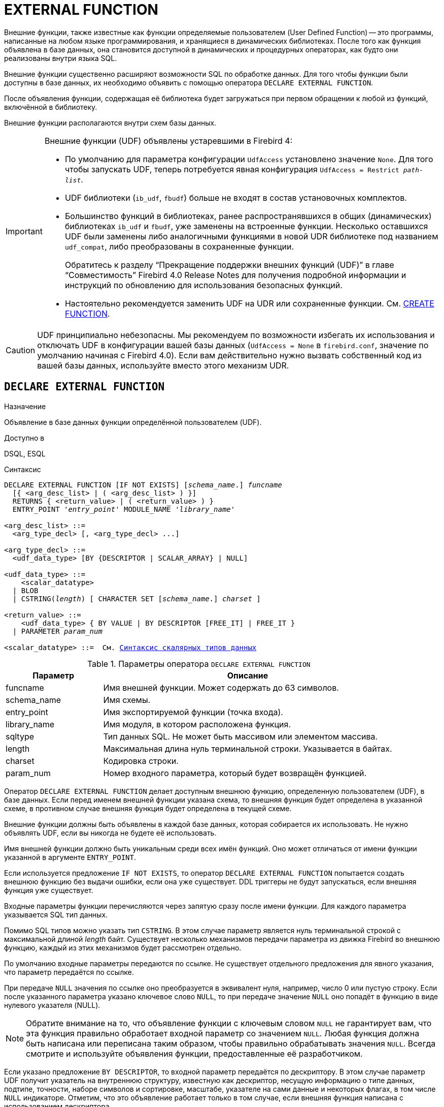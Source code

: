[[fblangref-ddl-extfunc]]
= EXTERNAL FUNCTION

Внешние функции, также известные как функции определяемые пользователем (User Defined Function) -- это программы, написанные на любом языке программирования, и хранящиеся в динамических библиотеках. После того как функция объявлена в базе данных, она становится доступной в динамических и процедурных операторах, как будто они реализованы внутри языка SQL.

Внешние функции существенно расширяют возможности SQL по обработке данных. Для того чтобы функции были доступны в базе данных, их необходимо объявить с помощью оператора `DECLARE EXTERNAL FUNCTION`.

После объявления функции, содержащая её библиотека будет загружаться при первом обращении к любой из функций, включённой в библиотеку.

Внешние функции располагаются внутри схем базы данных.

[IMPORTANT]
====
Внешние функции (UDF) объявлены устаревшими в Firebird 4:

* По умолчанию для параметра конфигурации `UdfAccess` установлено значение `None`. Для того чтобы запускать UDF, теперь потребуется явная конфигурация `UdfAccess = Restrict _path-list_`.
* UDF библиотеки (`ib_udf`, `fbudf`) больше не входят в состав установочных комплектов.
* Большинство функций в библиотеках, ранее распространявшихся в общих (динамических) библиотеках `ib_udf` и `fbudf`, уже заменены на встроенные функции. Несколько оставшихся UDF были заменены либо аналогичными функциями в новой UDR библиотеке под названием `udf_compat`, либо преобразованы в сохраненные функции.
+
Обратитесь к разделу "`Прекращение поддержки внешних функций (UDF)`" в главе "`Совместимость`" Firebird 4.0 Release Notes
для получения подробной информации и инструкций по обновлению для использования безопасных функций.
* Настоятельно рекомендуется заменить UDF на UDR или сохраненные функции. См. <<fblangref-ddl-function-create,CREATE FUNCTION>>.

====

[CAUTION]
====
UDF принципиально небезопасны. Мы рекомендуем по возможности избегать их использования и отключать UDF в конфигурации вашей базы данных (`UdfAccess = None` в `firebird.conf`, значение по умолчанию начиная с Firebird 4.0). Если вам действительно нужно вызвать собственный код из вашей базы данных, используйте вместо этого механизм UDR.
====

[[fblangref-ddl-extfunc-declare]]
== `DECLARE EXTERNAL FUNCTION`

.Назначение
Объявление в базе данных функции определённой пользователем (UDF).
(((DECLARE EXTERNAL FUNCTION)))

.Доступно в
DSQL, ESQL

.Синтаксис
[listing,subs="+quotes,macros"]
----
DECLARE EXTERNAL FUNCTION [IF NOT EXISTS] [_schema_name_.] _funcname_
  [{ <arg_desc_list> | ( <arg_desc_list> ) }]
  RETURNS { <return_value> | ( <return_value> ) }
  ENTRY_POINT '_entry_point_' MODULE_NAME '_library_name_'

<arg_desc_list> ::=
  <arg_type_decl> [, <arg_type_decl> ...]

<arg_type_decl> ::=
  <udf_data_type> [BY {DESCRIPTOR | SCALAR_ARRAY} | NULL]

<udf_data_type> ::=
    <scalar_datatype>
  | BLOB
  | CSTRING(_length_) [ CHARACTER SET [_schema_name_.] _charset_ ]

<return_value> ::=
    <udf_data_type> { BY VALUE | BY DESCRIPTOR [FREE_IT] | FREE_IT }
  | PARAMETER _param_num_

<scalar_datatype> ::=  См. <<fblangref-datatypes-syntax-scalar,Синтаксис скалярных типов данных>>

----

.Параметры оператора `DECLARE EXTERNAL FUNCTION`
[cols="<1,<3", options="header",stripes="none"]
|===
^| Параметр
^| Описание

|funcname
|Имя внешней функции.
Может содержать до 63 символов.

|schema_name
|Имя схемы.

|entry_point
|Имя экспортируемой функции (точка входа).

|library_name
|Имя модуля, в котором расположена функция.

|sqltype
|Тип данных SQL.
Не может быть массивом или элементом массива.

|length
|Максимальная длина нуль терминальной строки.
Указывается в байтах.

|charset
|Кодировка строки.

|param_num
|Номер входного параметра, который будет возвращён функцией.
|===

Оператор `DECLARE EXTERNAL FUNCTION` делает доступным внешнюю функцию, определенную пользователем (UDF), в базе данных.
Если перед именем внешней функции указана схема, то внешняя функция будет определена в указанной схеме, в противном случае внешняя функция будет определена в текущей схеме.

Внешние функции должны быть объявлены в каждой базе данных, которая собирается их использовать. Не нужно объявлять UDF, если вы никогда не будете её использовать.

Имя внешней функции должно быть уникальным среди всех имён функций. Оно может отличаться от имени функции указанной в аргументе `ENTRY_POINT`.

Если используется предложение `IF NOT EXISTS`, то оператор `DECLARE EXTERNAL FUNCTION` попытается создать внешнюю функцию без выдачи ошибки, если она уже существует. DDL триггеры не будут запускаться, если внешняя функция уже существует.

Входные параметры функции перечисляются через запятую сразу после имени функции. Для каждого параметра указывается SQL тип данных.

Помимо SQL типов можно указать тип `CSTRING`. В этом случае параметр является нуль терминальной строкой с максимальной длиной _length_ байт. Существует несколько механизмов передачи параметра из движка Firebird во внешнюю функцию, каждый из этих механизмов будет рассмотрен отдельно.

По умолчанию входные параметры передаются по ссылке. Не существует отдельного предложения для явного указания, что параметр передаётся по ссылке.

При передаче `NULL` значения по ссылке оно преобразуется в эквивалент нуля, например, число 0 или пустую строку. Если после указанного параметра указано ключевое слово `NULL`, то при передаче значение `NULL` оно попадёт в функцию в виде нулевого указателя (NULL).

[NOTE]
====
Обратите внимание на то, что объявление функции с ключевым словом `NULL` не гарантирует вам, что эта функция правильно обработает входной параметр со значением `NULL`. Любая функция должна быть написана или переписана таким образом, чтобы правильно обрабатывать значения `NULL`. Всегда смотрите и используйте объявления функции, предоставленные её разработчиком.
====

Если указано предложение `BY DESCRIPTOR`, то входной параметр передаётся по дескриптору. В этом случае параметр UDF получит указатель на внутреннюю структуру, известную как дескриптор, несущую информацию о типе данных, подтипе, точности, наборе символов и сортировке, масштабе, указателе на сами данные и некоторых флагах, в том числе `NULL` индикаторе. Отметим, что это объявление работает только в том случае, если внешняя функция написана с использованием дескриптора.

[WARNING]
====
При передаче параметра функции по дескриптору передаваемое значение не приводится к задекларированному типу данных.
====

Предложение `BY SCALAR_ARRAY` используется при передаче массивов в качестве входных параметров. В отличие от других типов, вы не можете вернуть массив из UDF.

Обязательное предложение `RETURNS` описывает выходной параметр возвращаемый функцией. Функция всегда возвращает только один параметр. Выходной параметр может быть любым SQL типом (кроме массива и элемента массива) или нуль терминальной строкой (`CSTRING`).

Выходной параметр может быть передан по ссылке, по дескриптору или по значению. По умолчанию выходной параметр передаётся по ссылке. Если указано предложение `BY DESCRIPTOR`, то выходной параметр передаётся по дескриптору. Если указано предложение `BY VALUE`, то выходной параметр передаётся по значению.

Ключевое слово `PARAMETER` указывает, что функция возвращает значение из параметра с номером _param_num_. Такая необходимость возникает, если необходимо возвращать значение типа BLOB.

Ключевое слово `FREE_IT` означает, что память, выделенная для хранения возвращаемого значения, будет освобождена после завершения выполнения функции. Применяется только в том случае, если эта память в UDF выделялась динамически. В такой UDF память должна выделяться при помощи функции `ib_util_malloc` из модуля `ib_util`. Это необходимо для совместимости функций выделения и освобождения памяти используемого в коде Firebird и коде UDF.

Предложение `ENTRY_POINT` указывает имя точки входа (имя экспортируемой функции) в модуле.

Предложение `MODULE_NAME` задаёт имя модуля, в котором находится экспортируемая функция. В ссылке на модуль может отсутствовать полный путь и расширение файла. Это позволяет легче переносить базу данных между различными платформами.
По умолчанию динамические библиотеки пользовательских функций должны располагаться в папке UDF корневого каталога сервера. Параметр `UDFAccess` в файле `firebird.conf` позволяет изменить ограничения доступа к библиотекам внешних функций.

[[fblangref-ddl-extfunc-declare-who]]
=== Кто может объявить внешнюю функцию?

Выполнить оператор `DECLARE EXTERNAL FUNCTION` могут:

* <<fblangref-security-administrators,Администраторы>>
* Владелец схемы в которой определяется внешняя функция;
* Пользователи с привилегией `CREATE FUNCTION` для схемы в которой определяется внешняя функция.

Пользователь, объявивший внешнюю функцию, становится её владельцем.

[[fblangref-ddl-extfunc-declare-examples]]
=== Примеры

.Объявление внешней функции с передачей входных и выходных параметров по ссылке
[example]
====
[source,sql]
----
DECLARE EXTERNAL FUNCTION addDay
TIMESTAMP, INT
RETURNS TIMESTAMP
ENTRY_POINT 'addDay' MODULE_NAME 'fbudf';
----
====

.Объявление внешней функции с передачей входных и выходных параметров по дескриптору
[example]
====
[source,sql]
----
DECLARE EXTERNAL FUNCTION invl
INT BY DESCRIPTOR, INT BY DESCRIPTOR
RETURNS INT BY DESCRIPTOR
ENTRY_POINT 'idNvl' MODULE_NAME 'fbudf';
----
====

.Объявление внешней функции с передачей входных параметров по ссылке, выходных по значению
[example]
====
[source,sql]
----
DECLARE EXTERNAL FUNCTION isLeapYear
TIMESTAMP
RETURNS INT BY VALUE
ENTRY_POINT 'isLeapYear' MODULE_NAME 'fbudf';
----
====

.Объявление внешней функции с передачей входных и выходных параметров по дескриптору. В качестве выходного параметра используется второй параметр функции.
[example]
====
[source,sql]
----
DECLARE EXTERNAL FUNCTION i64Truncate
NUMERIC(18) BY DESCRIPTOR, NUMERIC(18) BY DESCRIPTOR
RETURNS PARAMETER 2
ENTRY_POINT 'fbtruncate' MODULE_NAME 'fbudf';
----
====

.См. также:
<<fblangref-ddl-extfunc-alter,ALTER EXTERNAL FUNCTION>>,
<<fblangref-ddl-extfunc-drop,DROP EXTERNAL FUNCTION>>,
<<fblangref-ddl-function-create,CREATE FUNCTION>>.

[[fblangref-ddl-extfunc-alter]]
== `ALTER EXTERNAL FUNCTION`

.Назначение
Изменение точки входа и/или имени модуля для функции определённой пользователем (UDF).
(((ALTER EXTERNAL FUNCTION)))

.Доступно в
DSQL

.Синтаксис
[listing,subs="+quotes"]
----
ALTER EXTERNAL FUNCTION [_schema_name_.] _funcname_
[ENTRY_POINT '_new_entry_point_']
[MODULE_NAME '_new_library_name_'];
----

.Параметры оператора `ALTER EXTERNAL FUNCTION`
[cols="<1,<3", options="header",stripes="none"]
|===
^| Параметр
^| Описание

|funcname
|Имя внешней функции.

|schema_name
|Имя схемы.

|new_entry_point
|Новое имя экспортируемой функции (точки входа).

|new_library_name
|Новое имя модуля, в котором расположена функция.
|===

Оператор `ALTER EXTERNAL FUNCTION` изменяет точку вход и/или имя модуля для функции определённой пользователем (UDF). При этом существующие зависимости сохраняются. Если указано только имя функции, то её поиск происходит в текущей схеме.

Предложение `ENTRY_POINT` позволяет указать новую точку входа (имя экспортируемой функции).

Предложение `MODULE_NAME` позволяет указать новое имя модуля, в котором расположена экспортируемая функция.

[[fblangref-ddl-extfunc-alter_who]]
=== Кто может изменить внешнюю функцию?

Выполнить оператор `ALTER EXTERNAL FUNCTION` могут:

* <<fblangref-security-administrators,Администраторы>>
* Владелец внешней функции;
* Владелец схемы в которой определена внешняя функция;
* Пользователи с привилегией `ALTER ANY FUNCTION` для схемы в которой определена внешняя функция.


[[fblangref-ddl-extfunc-alter_examples]]
=== Примеры

.Изменение точки входа для внешней функции
[example]
====
[source,sql]
----
ALTER EXTERNAL FUNCTION invl ENTRY_POINT 'intNvl';
----
====

.Изменение имени модуля для внешней функции
[example]
====
[source,sql]
----
ALTER EXTERNAL FUNCTION invl MODULE_NAME 'fbudf2';
----
====

.См. также:
<<fblangref-ddl-extfunc-declare,DECLARE EXTERNAL FUNCTION>>,
<<fblangref-ddl-extfunc-drop,DROP EXTERNAL FUNCTION>>.

[[fblangref-ddl-extfunc-drop]]
== `DROP EXTERNAL FUNCTION`

.Назначение
Удаление объявления функции определённой пользователем (UDF) из базы данных.
(((DROP EXTERNAL FUNCTION)))

.Доступно в
DSQL, ESQL.

.Синтаксис
[listing,subs="+quotes"]
----
DROP EXTERNAL FUNCTION [IF EXISTS] [_schema_name_.] _funcname_
----


.Параметры оператора `DROP EXTERNAL FUNCTION`
[cols="<1,<3", options="header",stripes="none"]
|===
^| Параметр
^| Описание

|funcname
|Имя внешней функции.

|schema_name
|Имя схемы.
|===

Оператор `DROP EXTERNAL FUNCTION` удаляет объявление функции определённой пользователем из базы данных. Если указано только имя функции, то её поиск происходит в текущей схеме. Если есть зависимости от внешней функции, то удаления не произойдёт и будет выдана соответствующая ошибка.

Если используется предложение `IF EXISTS`, то оператор `DROP EXTERNAL FUNCTION` попытается удалить внешнюю функцию без выдачи ошибки, если она не существует. DDL триггеры не будут запускаться, если внешняя функция не существует.

[[fblangref-ddl-extfunc-drop-who]]
=== Кто может удалить внешнюю функцию?

Выполнить оператор `DROP EXTERNAL FUNCTION` могут:

* <<fblangref-security-administrators,Администраторы>>
* Владелец внешней функции;
* Владелец схемы в которой определена внешняя функция;
* Пользователи с привилегией `DROP ANY FUNCTION` для схемы в которой определена внешняя функция.


[[fblangref-ddl-extfunc-drop-examples]]
=== Примеры

.Удаление внешней функции
[example]
====
[source,sql]
----
DROP EXTERNAL FUNCTION addDay;
----
====

.Удаление внешней функции, если она существует
[example]
====
[source,sql]
----
DROP EXTERNAL FUNCTION IF EXISTS addDay;
----
====

.См. также:
<<fblangref-ddl-extfunc-declare,DECLARE EXTERNAL FUNCTION>>.

